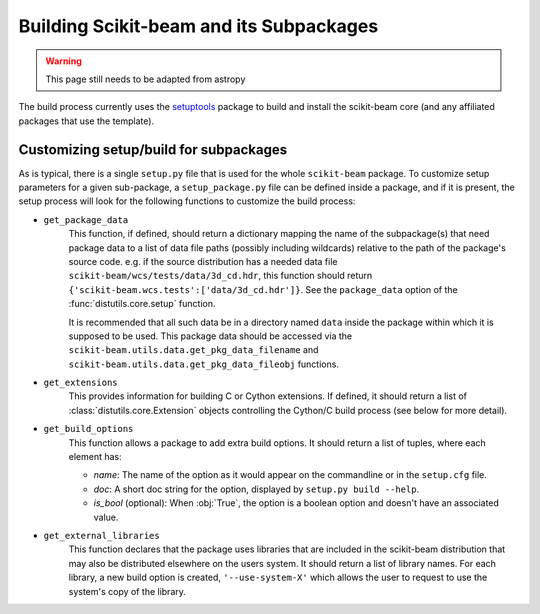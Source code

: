 ==========================================
 Building Scikit-beam and its Subpackages
==========================================

.. warning::

   This page still needs to be adapted from astropy

The build process currently uses the `setuptools
<https://bitbucket.org/pypa/setuptools>`_ package to build and install the
scikit-beam core (and any affiliated packages that use the template).


Customizing setup/build for subpackages
=======================================

As is typical, there is a single ``setup.py`` file that is used for the whole
``scikit-beam`` package.  To customize setup parameters for a given sub-package, a
``setup_package.py`` file can be defined inside a package, and if it is present,
the setup process will look for the following functions to customize the build
process:

* ``get_package_data``
    This function, if defined, should return a dictionary mapping the name of
    the subpackage(s) that need package data to a list of data file paths
    (possibly including wildcards) relative to the path of the package's source
    code.  e.g. if the source distribution has a needed data file
    ``scikit-beam/wcs/tests/data/3d_cd.hdr``, this function should return
    ``{'scikit-beam.wcs.tests':['data/3d_cd.hdr']}``. See the ``package_data``
    option of the  :func:`distutils.core.setup` function.

    It is recommended that all such data be in a directory named ``data`` inside
    the package within which it is supposed to be used.  This package data should
    be accessed via the ``scikit-beam.utils.data.get_pkg_data_filename`` and
    ``scikit-beam.utils.data.get_pkg_data_fileobj`` functions.

* ``get_extensions``
    This provides information for building C or Cython extensions. If defined,
    it should return a list of :class:`distutils.core.Extension` objects controlling
    the Cython/C build process (see below for more detail).

* ``get_build_options``
    This function allows a package to add extra build options.  It
    should return a list of tuples, where each element has:

    - *name*: The name of the option as it would appear on the
      commandline or in the ``setup.cfg`` file.

    - *doc*: A short doc string for the option, displayed by
      ``setup.py build --help``.

    - *is_bool* (optional): When :obj:`True`, the option is a boolean
      option and doesn't have an associated value.

* ``get_external_libraries``
    This function declares that the package uses libraries that are
    included in the scikit-beam distribution that may also be distributed
    elsewhere on the users system.  It should return a list of library
    names.  For each library, a new build option is created,
    ``'--use-system-X'`` which allows the user to request to use the
    system's copy of the library.
